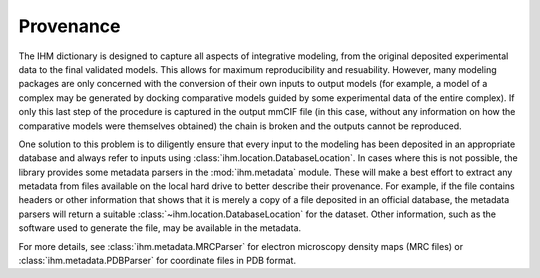 Provenance
**********

The IHM dictionary is designed to capture all aspects of integrative modeling,
from the original deposited experimental data to the final validated models.
This allows for maximum reproducibility and resuability. However, many
modeling packages are only concerned with the conversion of their own inputs
to output models (for example, a model of a complex may be generated by
docking comparative models guided by some experimental data of the
entire complex). If only this last step of the procedure is captured in the
output mmCIF file (in this case, without any information on how the comparative
models were themselves obtained) the chain is broken and the outputs cannot
be reproduced.

One solution to this problem is to diligently ensure that every input to
the modeling has been deposited in an appropriate database and always refer
to inputs using :class:`ihm.location.DatabaseLocation`. In cases where this
is not possible, the library provides some metadata parsers in the
:mod:`ihm.metadata` module. These will make a best effort to extract any
metadata from files available on the local hard drive to better describe their
provenance. For example, if the file contains headers or other information that
shows that it is merely a copy of a file deposited in an official database,
the metadata parsers will return a suitable
:class:`~ihm.location.DatabaseLocation` for the dataset. Other information,
such as the software used to generate the file, may be available in the
metadata.

For more details, see :class:`ihm.metadata.MRCParser` for electron microscopy
density maps (MRC files) or
:class:`ihm.metadata.PDBParser` for coordinate files in PDB format.
